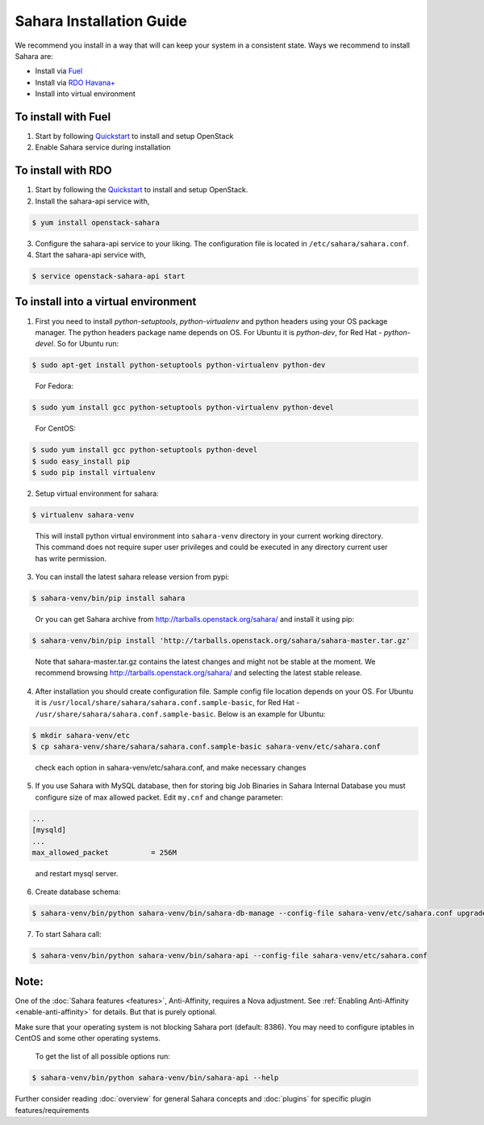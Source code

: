 Sahara Installation Guide
==========================

We recommend you install in a way that will can keep your system in a
consistent state. Ways we recommend to install Sahara are:

* Install via `Fuel <http://fuel.mirantis.com/>`_

* Install via `RDO Havana+ <http://openstack.redhat.com/>`_

* Install into virtual environment



To install with Fuel
--------------------

1. Start by following `Quickstart <http://software.mirantis.com/quick-start/>`_
   to install and setup OpenStack

2. Enable Sahara service during installation



To install with RDO
-------------------

1. Start by following the `Quickstart
   <http://openstack.redhat.com/Quickstart>`_ to install and setup
   OpenStack.

2. Install the sahara-api service with,

.. sourcecode:: console

     $ yum install openstack-sahara
..

3. Configure the sahara-api service to your liking. The configuration
   file is located in ``/etc/sahara/sahara.conf``.

4. Start the sahara-api service with,

.. sourcecode:: console

     $ service openstack-sahara-api start
..


To install into a virtual environment
-------------------------------------

1. First you need to install `python-setuptools`, `python-virtualenv` and python headers using your
   OS package manager. The python headers package name depends on OS. For Ubuntu it is `python-dev`,
   for Red Hat - `python-devel`. So for Ubuntu run:

.. sourcecode:: console

    $ sudo apt-get install python-setuptools python-virtualenv python-dev
..

   For Fedora:

.. sourcecode:: console

    $ sudo yum install gcc python-setuptools python-virtualenv python-devel
..

   For CentOS:

.. sourcecode:: console

    $ sudo yum install gcc python-setuptools python-devel
    $ sudo easy_install pip
    $ sudo pip install virtualenv

2. Setup virtual environment for sahara:

.. sourcecode:: console

    $ virtualenv sahara-venv
..

   This will install python virtual environment into ``sahara-venv`` directory
   in your current working directory. This command does not require super
   user privileges and could be executed in any directory current user has
   write permission.

3. You can install the latest sahara release version from pypi:

.. sourcecode:: console

    $ sahara-venv/bin/pip install sahara
..

   Or you can get Sahara archive from `<http://tarballs.openstack.org/sahara/>`_ and install it using pip:

.. sourcecode:: console

    $ sahara-venv/bin/pip install 'http://tarballs.openstack.org/sahara/sahara-master.tar.gz'
..

   Note that sahara-master.tar.gz contains the latest changes and might not be stable at the moment.
   We recommend browsing `<http://tarballs.openstack.org/sahara/>`_ and selecting the latest stable release.

4. After installation you should create configuration file. Sample config file location
   depends on your OS. For Ubuntu it is ``/usr/local/share/sahara/sahara.conf.sample-basic``,
   for Red Hat - ``/usr/share/sahara/sahara.conf.sample-basic``. Below is an example for Ubuntu:

.. sourcecode:: console

    $ mkdir sahara-venv/etc
    $ cp sahara-venv/share/sahara/sahara.conf.sample-basic sahara-venv/etc/sahara.conf
..

    check each option in sahara-venv/etc/sahara.conf, and make necessary changes

5. If you use Sahara with MySQL database, then for storing big Job Binaries
   in Sahara Internal Database you must configure size of max allowed packet.
   Edit ``my.cnf`` and change parameter:

.. sourcecode:: ini

   ...
   [mysqld]
   ...
   max_allowed_packet          = 256M
..

    and restart mysql server.

6. Create database schema:

.. sourcecode:: console

    $ sahara-venv/bin/python sahara-venv/bin/sahara-db-manage --config-file sahara-venv/etc/sahara.conf upgrade head
..

7. To start Sahara call:

.. sourcecode:: console

    $ sahara-venv/bin/python sahara-venv/bin/sahara-api --config-file sahara-venv/etc/sahara.conf
..


Note:
-----
One of the :doc:`Sahara features <features>`, Anti-Affinity, requires a Nova adjustment.
See :ref:`Enabling Anti-Affinity <enable-anti-affinity>` for details. But that is purely optional.


Make sure that your operating system is not blocking Sahara port (default: 8386).
You may need to configure iptables in CentOS and some other operating systems.

   To get the list of all possible options run:

.. sourcecode:: console

    $ sahara-venv/bin/python sahara-venv/bin/sahara-api --help


Further consider reading :doc:`overview` for general Sahara concepts and
:doc:`plugins` for specific plugin features/requirements
